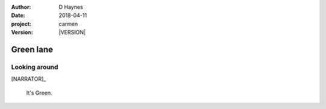 ..  This is a Turberfield dialogue file (reStructuredText).
    Scene ~~
    Shot --

.. |VERSION| property:: carmen.logic.version

:author: D Haynes
:date: 2018-04-11
:project: carmen
:version: |VERSION|

.. entity:: NARRATOR
   :types: carmen.types.Narrator

Green lane
~~~~~~~~~~

Looking around
--------------

[NARRATOR]_

    It's Green.
